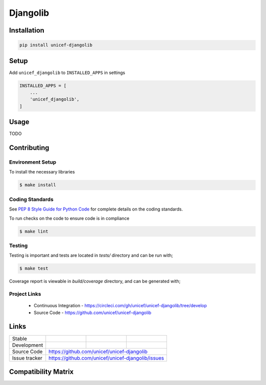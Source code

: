 Djangolib
=========


Installation
------------

.. code-block:: bash

    pip install unicef-djangolib


Setup
-----

Add ``unicef_djangolib`` to ``INSTALLED_APPS`` in settings

.. code-block:: bash

    INSTALLED_APPS = [
        ...
        'unicef_djangolib',
    ]


Usage
-----

TODO

Contributing
------------

Environment Setup
~~~~~~~~~~~~~~~~~

To install the necessary libraries

.. code-block:: bash

    $ make install


Coding Standards
~~~~~~~~~~~~~~~~

See `PEP 8 Style Guide for Python Code <https://www.python.org/dev/peps/pep-0008/>`_ for complete details on the coding standards.

To run checks on the code to ensure code is in compliance

.. code-block:: bash

    $ make lint


Testing
~~~~~~~

Testing is important and tests are located in `tests/` directory and can be run with;

.. code-block:: bash

    $ make test

Coverage report is viewable in `build/coverage` directory, and can be generated with;


Project Links
~~~~~~~~~~~~~

 - Continuous Integration - https://circleci.com/gh/unicef/unicef-djangolib/tree/develop
 - Source Code - https://github.com/unicef/unicef-djangolib



Links
-----

+--------------------+----------------+--------------+--------------------+
| Stable             |                | |master-cov| |                    |
+--------------------+----------------+--------------+--------------------+
| Development        |                | |dev-cov|    |                    |
+--------------------+----------------+--------------+--------------------+
| Source Code        |https://github.com/unicef/unicef-djangolib          |
+--------------------+----------------+-----------------------------------+
| Issue tracker      |https://github.com/unicef/unicef-djangolib/issues   |
+--------------------+----------------+-----------------------------------+


.. |master-cov| image:: https://circleci.com/gh/unicef/unicef-djangolib/tree/master.svg?style=svg
                    :target: https://circleci.com/gh/unicef/unicef-djangolib/tree/master


.. |dev-cov| image:: https://circleci.com/gh/unicef/unicef-djangolib/tree/develop.svg?style=svg
                    :target: https://circleci.com/gh/unicef/unicef-djangolib/tree/develop


Compatibility Matrix
--------------------

.. image:: https://travis-matrix-badges.herokuapp.com/repos/unicef/unicef-djangolib/branches/develop
